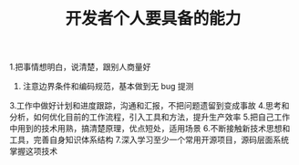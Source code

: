 #+TITLE: 开发者个人要具备的能力

1.把事情想明白，说清楚，跟别人商量好
2. 注意边界条件和编码规范，基本做到无 bug 提测
3.工作中做好计划和进度跟踪，沟通和汇报，不把问题遗留到变成事故
4.思考和分析，如何优化目前的工作流程，引入工具和方法，提升生产效率
5.把自己工作中用到的技术用熟，搞清楚原理，优点短处，适用场景
6.不断接触新技术思想和工具，完善自身知识体系结构
7.深入学习至少一个常用开源项目，源码层面系统掌握这项技术
